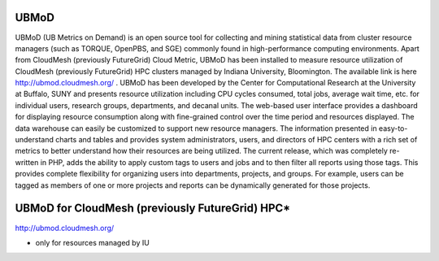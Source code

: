 UBMoD
=====

UBMoD (UB Metrics on Demand) is an open source tool for collecting and mining statistical data from cluster resource managers (such as TORQUE, OpenPBS, and SGE) commonly found in high-performance computing environments. Apart from CloudMesh (previously FutureGrid) Cloud Metric, UBMoD has been installed to measure resource utilization of CloudMesh (previously FutureGrid) HPC clusters managed by Indiana University, Bloomington. The available link is here `http://ubmod.cloudmesh.org/ <http://ubmod.cloudmesh.org/>`_ . UBMoD has been developed by the Center for Computational Research at the University at Buffalo, SUNY and presents resource utilization including CPU cycles consumed, total jobs, average wait time, etc. for individual users, research groups, departments, and decanal units. The web-based user interface provides a dashboard for displaying resource consumption along with fine-grained control over the time period and resources displayed. The data warehouse can easily be customized to support new resource managers. The information presented in easy-to-understand charts and tables and provides system administrators, users, and directors of HPC centers with a rich set of metrics to better understand how their resources are being utilized. The current release, which was completely re-written in PHP, adds the ability to apply custom tags to users and jobs and to then filter all reports using those tags. This provides complete flexibility for organizing users into departments, projects, and groups. For example, users can be tagged as members of one or more projects and reports can be dynamically generated for those projects.

UBMoD for CloudMesh (previously FutureGrid) HPC*
=========================
`http://ubmod.cloudmesh.org/ <http://ubmod.cloudmesh.org/>`_

* only for resources managed by IU
